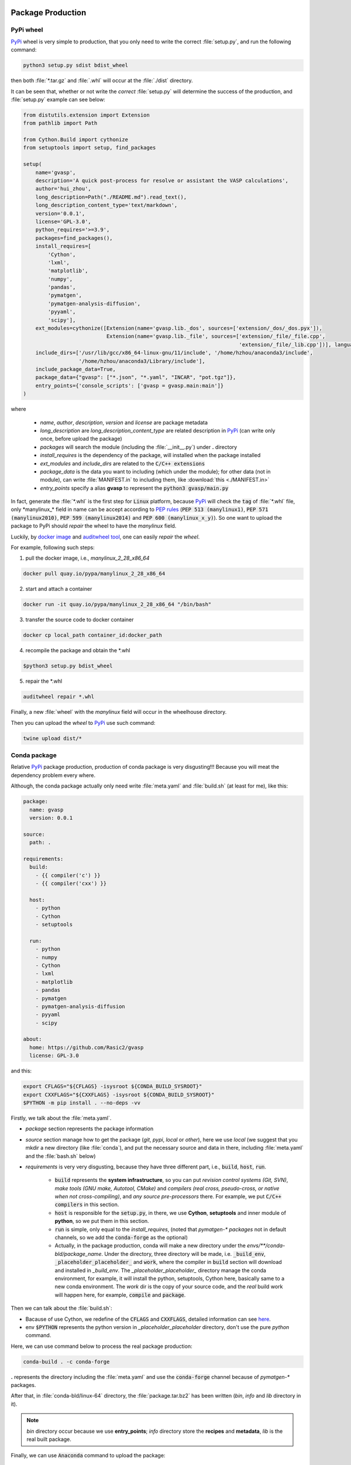 Package Production
===================

PyPi wheel
-----------

`PyPi <https://pypi.org/>`_ wheel is very simple to production, that you only need to write the correct :file:`setup.py`, and run the following command:

.. code-block:: bash

    python3 setup.py sdist bdist_wheel

then both :file:`*.tar.gz` and :file:`.whl` will occur at the :file:`./dist` directory.

It can be seen that, whether or not write the `correct` :file:`setup.py` will determine the success of the production, and :file:`setup.py` example can see below:

.. code-block:: python

    from distutils.extension import Extension
    from pathlib import Path

    from Cython.Build import cythonize
    from setuptools import setup, find_packages

    setup(
        name='gvasp',
        description='A quick post-process for resolve or assistant the VASP calculations',
        author='hui_zhou',
        long_description=Path("./README.md").read_text(),
        long_description_content_type='text/markdown',
        version='0.0.1',
        license='GPL-3.0',
        python_requires='>=3.9',
        packages=find_packages(),
        install_requires=[
            'Cython',
            'lxml',
            'matplotlib',
            'numpy',
            'pandas',
            'pymatgen',
            'pymatgen-analysis-diffusion',
            'pyyaml',
            'scipy'],
        ext_modules=cythonize([Extension(name='gvasp.lib._dos', sources=['extension/_dos/_dos.pyx']),
                               Extension(name='gvasp.lib._file', sources=['extension/_file/_file.cpp',
                                                                          'extension/_file/_lib.cpp'])], language_level=3),
        include_dirs=['/usr/lib/gcc/x86_64-linux-gnu/11/include', '/home/hzhou/anaconda3/include',
                      '/home/hzhou/anaconda3/Library/include'],
        include_package_data=True,
        package_data={"gvasp": ["*.json", "*.yaml", "INCAR", "pot.tgz"]},
        entry_points={'console_scripts': ['gvasp = gvasp.main:main']}
    )

where

    - *name*, *author*, *description*, *version* and *license* are package metadata

    - *long_description* are *long_description_content_type* are related description in `PyPi <https://pypi.org/>`_ (can write only once, before upload the package)

    - *packages* will search the module (including the :file:`__init__.py`) under **.** directory

    - *install_requires* is the dependency of the package, will installed when the package installed

    - *ext_modules* and *include_dirs* are related to the :code:`C/C++ extensions`

    - *package_data* is the data you want to including (which under the module); for other data (not in module), can write :file:`MANIFEST.in` to including them, like :download:`this <./MANIFEST.in>`

    - *entry_points* specify a alias **gvasp** to represent the :code:`python3 gvasp/main.py`

In fact, generate the :file:`*.whl` is the first step for :code:`Linux` platform, because `PyPi <https://pypi.org/>`_ will check the :code:`tag` of :file:`*.whl` file, only \*manylinux_* field in name can be accept according to `PEP rules <https://github.com/pypa/manylinux>`_ (:code:`PEP 513 (manylinux1)`, :code:`PEP 571 (manylinux2010)`, :code:`PEP 599 (manylinux2014)` and :code:`PEP 600 (manylinux_x_y)`). So one want to upload the package to PyPi should *repair* the wheel to have the `manylinux` field.

Luckily, by `docker image <https://github.com/pypa/manylinux>`_ and `auditwheel tool <https://pypi.python.org/pypi/auditwheel>`_, one can easily `repair` the `wheel`.

For example, following such steps:

1. pull the docker image, i.e., `manylinux_2_28_x86_64`

.. code-block:: bash

    docker pull quay.io/pypa/manylinux_2_28_x86_64

2. start and attach a container

.. code-block:: bash

    docker run -it quay.io/pypa/manylinux_2_28_x86_64 "/bin/bash"

3. transfer the source code to docker container

.. code-block:: bash

    docker cp local_path container_id:docker_path

4. recompile the package and obtain the \*.whl

.. code-block:: bash

    $python3 setup.py bdist_wheel

5. repair the \*.whl

.. code-block:: bash

    auditwheel repair *.whl

Finally, a new :file:`wheel` with the `manylinux` field will occur in the wheelhouse directory.

Then you can upload the `wheel` to `PyPi <https://pypi.org/>`_ use such command:

.. code-block:: bash

    twine upload dist/*

Conda package
--------------

Relative `PyPi <https://pypi.org/>`_ package production, production of conda package is very disgusting!!! Because you will meat the dependency problem every where.

Although, the conda package actually only need write :file:`meta.yaml` and :file:`build.sh` (at least for me), like this:

.. code-block:: yaml

    package:
      name: gvasp
      version: 0.0.1

    source:
      path: .

    requirements:
      build:
        - {{ compiler('c') }}
        - {{ compiler('cxx') }}

      host:
        - python
        - Cython
        - setuptools

      run:
        - python
        - numpy
        - Cython
        - lxml
        - matplotlib
        - pandas
        - pymatgen
        - pymatgen-analysis-diffusion
        - pyyaml
        - scipy

    about:
      home: https://github.com/Rasic2/gvasp
      license: GPL-3.0

and this:

.. code-block:: bash

    export CFLAGS="${CFLAGS} -isysroot ${CONDA_BUILD_SYSROOT}"
    export CXXFLAGS="${CXXFLAGS} -isysroot ${CONDA_BUILD_SYSROOT}"
    $PYTHON -m pip install . --no-deps -vv

Firstly, we talk about the :file:`meta.yaml`.

* `package` section represents the package information

* `source` section manage how to get the package (`git`, `pypi`, `local` or `other`), here we use `local` (we suggest that you mkdir a new directory (like :file:`conda`), and put the necessary source and data in there, including :file:`meta.yaml` and the :file:`bash.sh` below)

* `requirements` is very very disgusting, because they have three different part, i.e., :code:`build`, :code:`host`, :code:`run`.

    * :code:`build` represents the **system infrastructure**, so you can put `revision control systems (Git, SVN)`, `make tools (GNU make, Autotool, CMake)` and `compilers (real cross, pseudo-cross, or native when not cross-compiling)`, and `any source pre-processors` there. For example, we put :code:`C/C++ compilers` in this section.

    * :code:`host` is responsible for the :code:`setup.py`, in there, we use **Cython**, **setuptools** and inner module of **python**, so we put them in this section.

    * :code:`run` is simple, only equal to the `install_requires`, (noted that `pymatgen-\* packages` not in default channels, so we add the :code:`conda-forge` as the optional)

    * Actually, in the package production, conda will make a new directory under the `envs/**/conda-bld/package_name`. Under the directory, three directory will be made, i.e. :code:`_build_env`, :code:`_placeholder_placeholder_` and :code:`work`, where the compiler in :code:`build` section will download and installed in `_build_env`. The `_placeholder_placeholder_` directory manage the conda environment, for example, it will install the python, setuptools, Cython here, basically same to a new conda environment. The `work` dir is the copy of your source code, and the `real` build work will happen here, for example, :code:`compile` and :code:`package`.

Then we can talk about the :file:`build.sh`:

* Bacause of use Cython, we redefine of the :code:`CFLAGS` and :code:`CXXFLAGS`, detailed information can see `here <https://docs.conda.io/projects/conda-build/en/latest/resources/compiler-tools.html?highlight=Cython#macos-sdk>`_.

* env :code:`$PYTHON` represents the python version in `_placeholder_placeholder` directory, don't use the pure `python` command.

Here, we can use command below to process the real package production:

.. code-block:: bash

    conda-build . -c conda-forge

**.** represents the directory including the :file:`meta.yaml` and use the :code:`conda-forge` channel because of `pymatgen-*` packages.

After that, in :file:`conda-bld/linux-64` directory, the :file:`package.tar.bz2` has been written (`bin`, `info` and `lib` directory in it).

.. note::
    *bin* directory occur because we use **entry_points**; *info* directory store the **recipes** and **metadata**, *lib* is the real built package.

Finally, we can use :code:`Anaconda` command to upload the package:

.. code-block:: bash

    Anaconda upload *.tar.bz2

Install package can do this:

.. code-block:: bash

    conda install -c hui_zhou -c conda-forge gvasp

.. attention::
    When install the package, noticed that we used the compilers in **conda-forge** channel, so we particularly add this channel to install the package, otherwise conflicts will occur.

包安装
======

- 使用 conda 安装包

.. code-block:: bash

    conda install package

重新安装同版本的包时，加入参数 :code:`--force-reinstall` 